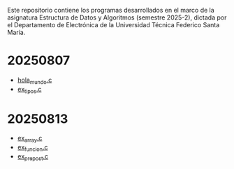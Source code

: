 Este repositorio contiene los programas desarrollados en el marco de la asignatura Estructura de Datos y Algoritmos (semestre 2025-2), dictada por el Departamento de Electrónica de la Universidad Técnica Federico Santa María.

* 20250807
- [[https://github.com/aweinstein/elo320_2025-2/blob/main/hola_mundo.c][hola_mundo.c]]
- [[https://github.com/aweinstein/elo320_2025-2/blob/main/ex_tipos.c][ex_tipos.c]]
* 20250813
- [[https://github.com/aweinstein/elo320_2025-2/blob/main/ex_array.c][ex_array.c]]
- [[https://github.com/aweinstein/elo320_2025-2/blob/main/ex_funcion.c][ex_funcion.c]]
- [[https://github.com/aweinstein/elo320_2025-2/blob/main/ex_prepost.c][ex_prepost.c]]


